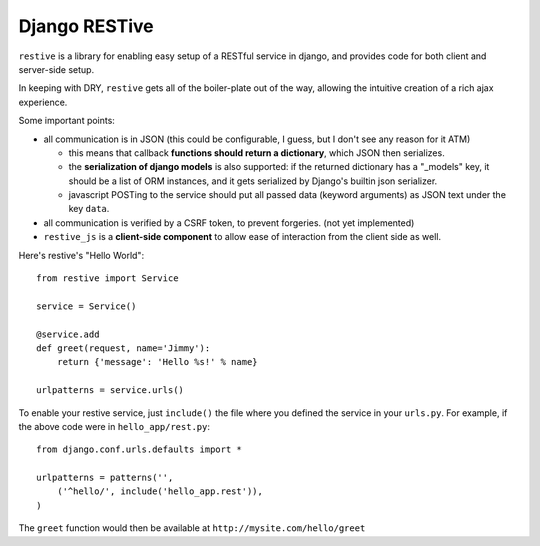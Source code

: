 Django RESTive
==============

``restive`` is a library for enabling easy setup of a RESTful service in
django, and provides code for both client and server-side setup.

In keeping with DRY, ``restive`` gets all of the boiler-plate out of the way,
allowing the intuitive creation of a rich ajax experience.

Some important points:

- all communication is in JSON (this could be configurable, I guess, but I
  don't see any reason for it ATM)

  - this means that callback **functions should return a dictionary**, which
    JSON then serializes.
  - the **serialization of django models** is also supported: if the
    returned dictionary has a "_models" key, it should be a list of ORM
    instances, and it gets serialized by Django's builtin json serializer.
  - javascript POSTing to the service should put all passed data (keyword
    arguments) as JSON text under the key ``data``.

- all communication is verified by a CSRF token, to prevent forgeries. (not
  yet implemented)
- ``restive_js`` is a **client-side component** to allow ease of interaction
  from the client side as well.

Here's restive's "Hello World"::

    from restive import Service

    service = Service()

    @service.add
    def greet(request, name='Jimmy'):
        return {'message': 'Hello %s!' % name}

    urlpatterns = service.urls()

To enable your restive service, just ``include()`` the file where you defined
the service in your ``urls.py``. For example, if the above code were in
``hello_app/rest.py``::

    from django.conf.urls.defaults import *

    urlpatterns = patterns('',
        ('^hello/', include('hello_app.rest')),
    )

The ``greet`` function would then be available at ``http://mysite.com/hello/greet``
